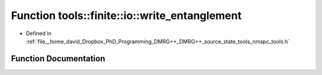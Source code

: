 .. _exhale_function_namespacetools_1_1finite_1_1io_1aa53d35b4d3e060795763644d4bd91351:

Function tools::finite::io::write_entanglement
==============================================

- Defined in :ref:`file__home_david_Dropbox_PhD_Programming_DMRG++_DMRG++_source_state_tools_nmspc_tools.h`


Function Documentation
----------------------


.. doxygenfunction:: tools::finite::io::write_entanglement(const class_finite_state&, h5pp::File&, std::string)

